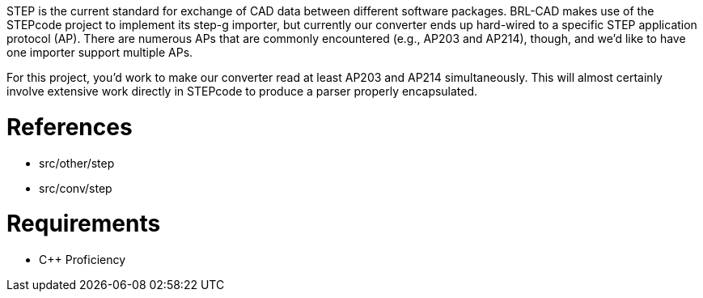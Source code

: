 :doctype: book
:pp: {plus}{plus}

STEP is the current standard for exchange of CAD data between different
software packages. BRL-CAD makes use of the STEPcode project to
implement its step-g importer, but currently our converter ends up
hard-wired to a specific STEP application protocol (AP). There are
numerous APs that are commonly encountered (e.g., AP203 and AP214),
though, and we'd like to have one importer support multiple APs.

For this project, you'd work to make our converter read at least AP203
and AP214 simultaneously. This will almost certainly involve extensive
work directly in STEPcode to produce a parser properly encapsulated.

= References

* src/other/step
* src/conv/step

= Requirements

* C{pp} Proficiency
